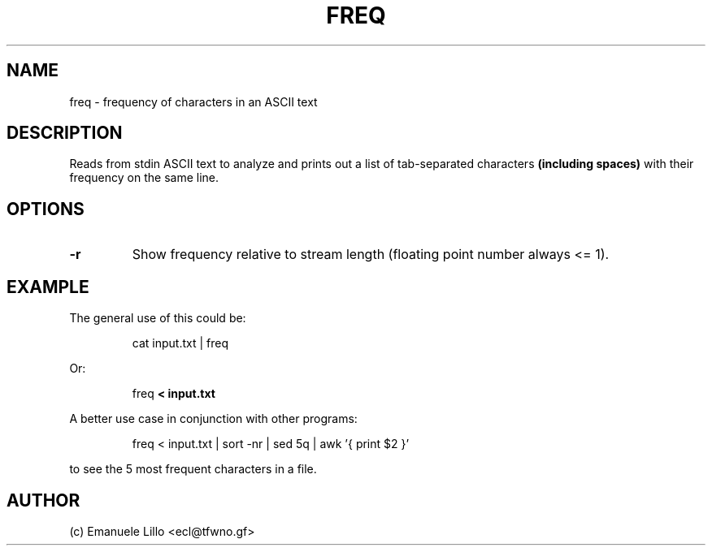 .TH FREQ 1 freq
.SH NAME
freq \- frequency of characters in an ASCII text
.SH DESCRIPTION
Reads from stdin ASCII text to analyze and prints out a list of tab-separated
characters
.B (including spaces)
with their frequency on the same line.
.SH OPTIONS
.TP
.B \-r
Show frequency relative to stream length (floating point number always <= 1).
.SH EXAMPLE
The general use of this could be:
.PP
.RS
cat input.txt | freq
.RE
.PP
Or:
.PP
.RS
freq 
.B < input.txt
.RE
.PP
.PP
A better use case in conjunction with other programs:
.PP
.RS
freq < input.txt | sort -nr | sed 5q | awk '{ print $2 }'
.RE 
.PP
to see the 5 most frequent characters in a file.

.SH AUTHOR
(c) Emanuele Lillo <ecl@tfwno.gf>
